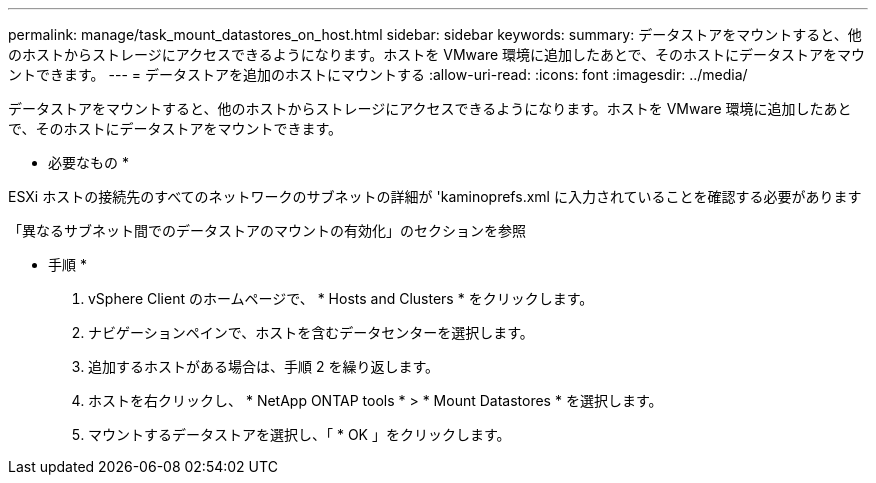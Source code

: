 ---
permalink: manage/task_mount_datastores_on_host.html 
sidebar: sidebar 
keywords:  
summary: データストアをマウントすると、他のホストからストレージにアクセスできるようになります。ホストを VMware 環境に追加したあとで、そのホストにデータストアをマウントできます。 
---
= データストアを追加のホストにマウントする
:allow-uri-read: 
:icons: font
:imagesdir: ../media/


[role="lead"]
データストアをマウントすると、他のホストからストレージにアクセスできるようになります。ホストを VMware 環境に追加したあとで、そのホストにデータストアをマウントできます。

* 必要なもの *

ESXi ホストの接続先のすべてのネットワークのサブネットの詳細が 'kaminoprefs.xml に入力されていることを確認する必要があります

「異なるサブネット間でのデータストアのマウントの有効化」のセクションを参照

* 手順 *

. vSphere Client のホームページで、 * Hosts and Clusters * をクリックします。
. ナビゲーションペインで、ホストを含むデータセンターを選択します。
. 追加するホストがある場合は、手順 2 を繰り返します。
. ホストを右クリックし、 * NetApp ONTAP tools * > * Mount Datastores * を選択します。
. マウントするデータストアを選択し、「 * OK 」をクリックします。

